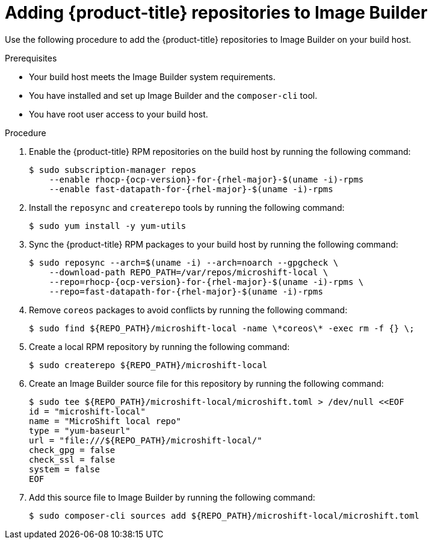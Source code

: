 // Module included in the following assemblies:
//
// microshift/microshift-embed-into-rpm-ostree.adoc

:_content-type: PROCEDURE
[id="adding-{product-title}-repos-image-builder_{context}"]
= Adding {product-title} repositories to Image Builder

Use the following procedure to add the {product-title} repositories to Image Builder on your build host.

.Prerequisites
* Your build host meets the Image Builder system requirements.
* You have installed and set up Image Builder and the `composer-cli` tool.
* You have root user access to your build host.

.Procedure

. Enable the {product-title} RPM repositories on the build host by running the following command:
+
[source,terminal,subs="attributes+"]
----
$ sudo subscription-manager repos
    --enable rhocp-{ocp-version}-for-{rhel-major}-$(uname -i)-rpms
    --enable fast-datapath-for-{rhel-major}-$(uname -i)-rpms
----

. Install the `reposync` and `createrepo` tools by running the following command:
+
[source,terminal]
----
$ sudo yum install -y yum-utils
----

. Sync the {product-title} RPM packages to your build host by running the following command:
+
[source,terminal,subs="attributes+"]
----
$ sudo reposync --arch=$(uname -i) --arch=noarch --gpgcheck \
    --download-path REPO_PATH=/var/repos/microshift-local \
    --repo=rhocp-{ocp-version}-for-{rhel-major}-$(uname -i)-rpms \
    --repo=fast-datapath-for-{rhel-major}-$(uname -i)-rpms
----

. Remove `coreos` packages to avoid conflicts by running the following command:
+
[source,terminal]
----
$ sudo find ${REPO_PATH}/microshift-local -name \*coreos\* -exec rm -f {} \;
----

. Create a local RPM repository by running the following command:
+
[source,terminal]
----
$ sudo createrepo ${REPO_PATH}/microshift-local
----

. Create an Image Builder source file for this repository by running the following command:
+
[source,terminal]
----
$ sudo tee ${REPO_PATH}/microshift-local/microshift.toml > /dev/null <<EOF
id = "microshift-local"
name = "MicroShift local repo"
type = "yum-baseurl"
url = "file:///${REPO_PATH}/microshift-local/"
check_gpg = false
check_ssl = false
system = false
EOF
----

. Add this source file to Image Builder by running the following command:
+
[source,terminal]
----
$ sudo composer-cli sources add ${REPO_PATH}/microshift-local/microshift.toml
----
